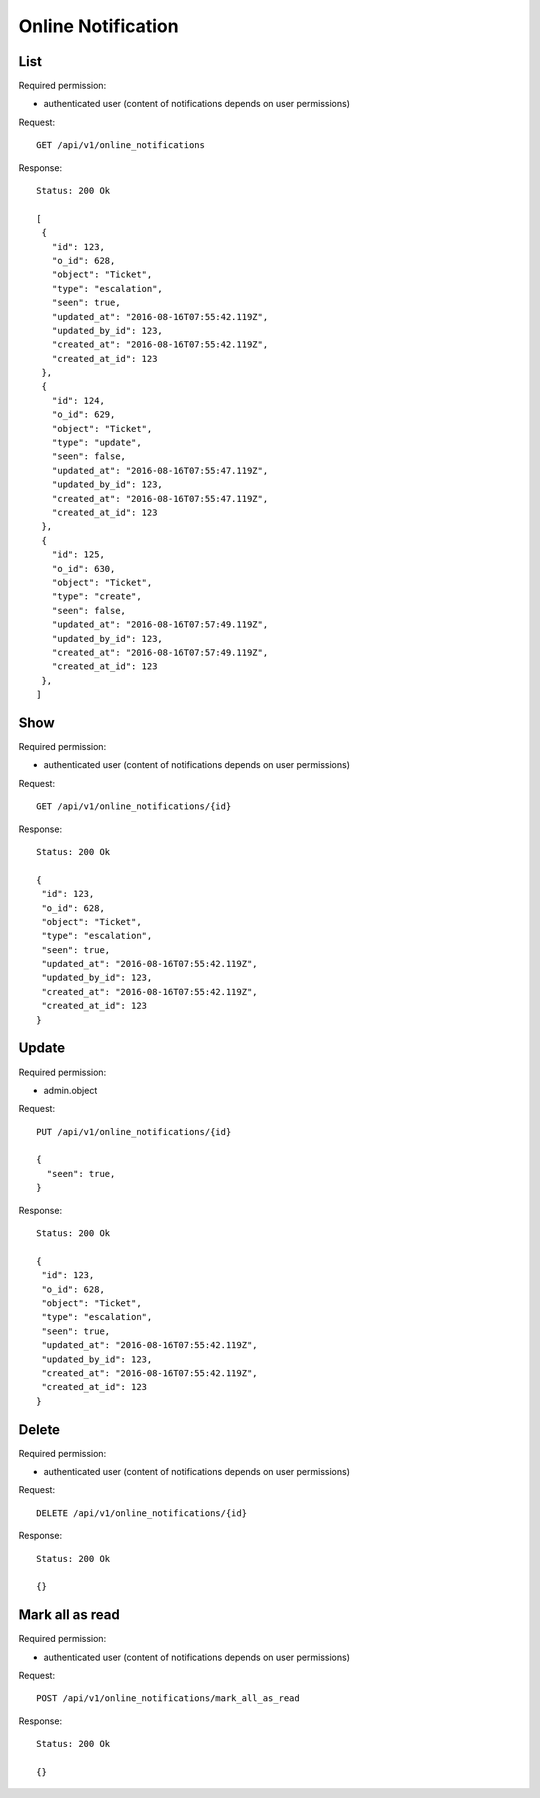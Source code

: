 Online Notification
*******************

List
====

Required permission:

* authenticated user (content of notifications depends on user permissions)

Request::

 GET /api/v1/online_notifications


Response::

 Status: 200 Ok

 [
  {
    "id": 123,
    "o_id": 628,
    "object": "Ticket",
    "type": "escalation",
    "seen": true,
    "updated_at": "2016-08-16T07:55:42.119Z",
    "updated_by_id": 123,
    "created_at": "2016-08-16T07:55:42.119Z",
    "created_at_id": 123
  },
  {
    "id": 124,
    "o_id": 629,
    "object": "Ticket",
    "type": "update",
    "seen": false,
    "updated_at": "2016-08-16T07:55:47.119Z",
    "updated_by_id": 123,
    "created_at": "2016-08-16T07:55:47.119Z",
    "created_at_id": 123
  },
  {
    "id": 125,
    "o_id": 630,
    "object": "Ticket",
    "type": "create",
    "seen": false,
    "updated_at": "2016-08-16T07:57:49.119Z",
    "updated_by_id": 123,
    "created_at": "2016-08-16T07:57:49.119Z",
    "created_at_id": 123
  },
 ]


Show
====

Required permission:

* authenticated user (content of notifications depends on user permissions)

Request::

 GET /api/v1/online_notifications/{id}

Response::

 Status: 200 Ok

 {
  "id": 123,
  "o_id": 628,
  "object": "Ticket",
  "type": "escalation",
  "seen": true,
  "updated_at": "2016-08-16T07:55:42.119Z",
  "updated_by_id": 123,
  "created_at": "2016-08-16T07:55:42.119Z",
  "created_at_id": 123
 }

Update
======

Required permission:

* admin.object

Request::

 PUT /api/v1/online_notifications/{id}

 {
   "seen": true,
 }


Response::

 Status: 200 Ok

 {
  "id": 123,
  "o_id": 628,
  "object": "Ticket",
  "type": "escalation",
  "seen": true,
  "updated_at": "2016-08-16T07:55:42.119Z",
  "updated_by_id": 123,
  "created_at": "2016-08-16T07:55:42.119Z",
  "created_at_id": 123
 }


Delete
======

Required permission:

* authenticated user (content of notifications depends on user permissions)

Request::

 DELETE /api/v1/online_notifications/{id}


Response::

 Status: 200 Ok

 {}

Mark all as read
================

Required permission:

* authenticated user (content of notifications depends on user permissions)

Request::

 POST /api/v1/online_notifications/mark_all_as_read


Response::

 Status: 200 Ok

 {}
